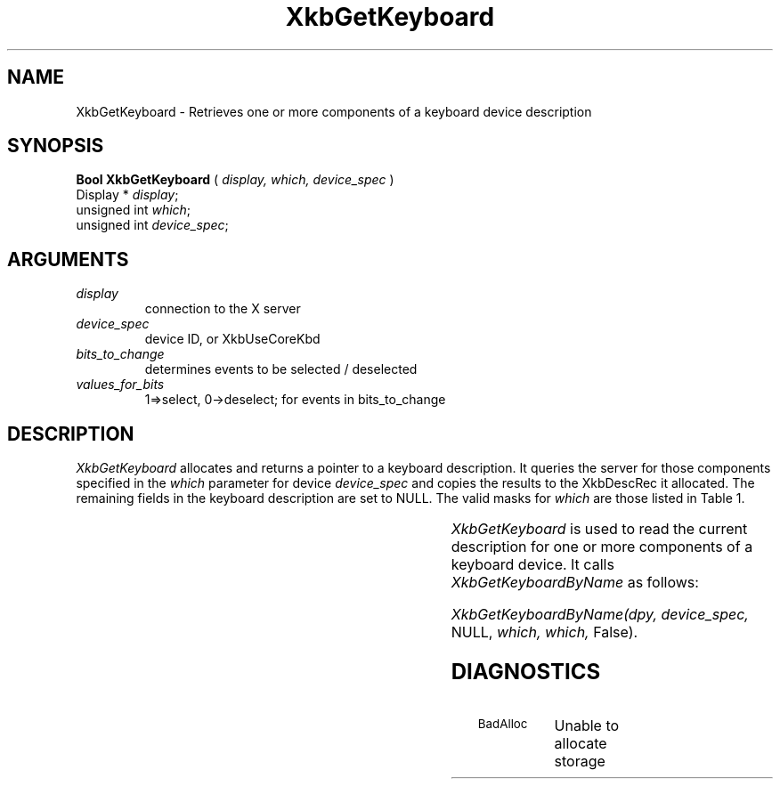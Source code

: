 '\" t
.\" Copyright (c) 1999 - Sun Microsystems, Inc.
.\" All rights reserved.
.\" 
.\" Permission is hereby granted, free of charge, to any person obtaining a
.\" copy of this software and associated documentation files (the
.\" "Software"), to deal in the Software without restriction, including
.\" without limitation the rights to use, copy, modify, merge, publish,
.\" distribute, and/or sell copies of the Software, and to permit persons
.\" to whom the Software is furnished to do so, provided that the above
.\" copyright notice(s) and this permission notice appear in all copies of
.\" the Software and that both the above copyright notice(s) and this
.\" permission notice appear in supporting documentation.
.\" 
.\" THE SOFTWARE IS PROVIDED "AS IS", WITHOUT WARRANTY OF ANY KIND, EXPRESS
.\" OR IMPLIED, INCLUDING BUT NOT LIMITED TO THE WARRANTIES OF
.\" MERCHANTABILITY, FITNESS FOR A PARTICULAR PURPOSE AND NONINFRINGEMENT
.\" OF THIRD PARTY RIGHTS. IN NO EVENT SHALL THE COPYRIGHT HOLDER OR
.\" HOLDERS INCLUDED IN THIS NOTICE BE LIABLE FOR ANY CLAIM, OR ANY SPECIAL
.\" INDIRECT OR CONSEQUENTIAL DAMAGES, OR ANY DAMAGES WHATSOEVER RESULTING
.\" FROM LOSS OF USE, DATA OR PROFITS, WHETHER IN AN ACTION OF CONTRACT,
.\" NEGLIGENCE OR OTHER TORTIOUS ACTION, ARISING OUT OF OR IN CONNECTION
.\" WITH THE USE OR PERFORMANCE OF THIS SOFTWARE.
.\" 
.\" Except as contained in this notice, the name of a copyright holder
.\" shall not be used in advertising or otherwise to promote the sale, use
.\" or other dealings in this Software without prior written authorization
.\" of the copyright holder.
.\"
.TH XkbGetKeyboard 3 "libX11 1.1.5" "X Version 11" "XKB FUNCTIONS"
.SH NAME
XkbGetKeyboard \-   Retrieves one or more components of a keyboard device 
description
.SH SYNOPSIS
.B Bool XkbGetKeyboard
(
.I display,
.I which,
.I device_spec
)
.br
      Display * \fIdisplay\fP\^;
.br
      unsigned int \fIwhich\fP\^;
.br
      unsigned int \fIdevice_spec\fP\^;
.if n .ti +5n
.if t .ti +.5i
.SH ARGUMENTS
.TP
.I display
connection to the X server 
.TP
.I device_spec
device ID, or XkbUseCoreKbd
.TP
.I bits_to_change
determines events to be selected / deselected
.TP
.I values_for_bits
1=>select, 0->deselect; for events in bits_to_change
.SH DESCRIPTION
.LP
.I XkbGetKeyboard 
allocates and returns a pointer to a keyboard description. It queries the server for those 
components specified in the 
.I which 
parameter for device 
.I device_spec 
and copies the results to the XkbDescRec it allocated. The remaining fields in the keyboard 
description are set to NULL. The valid masks for 
.I which 
are those listed in Table 1.

.TS
c s s
l l l
l l l.
Table 1 Mask Bits for XkbDescRec
_
Mask Bit	XkbDescRec Field	Value
_
XkbControlsMask	ctrls	(1L<<0)
XkbServerMapMask	server	(1L<<1)
XkbIClientMapMask	map	(1L<<2)
XkbIndicatorMapMask	indicators	(1L<<3)
XkbNamesMask	names	(1L<<4)
XkbCompatMapMask	compat	(1L<<5)
XkbGeometryMask	geom	(1L<<6)
XkbAllComponentsMask	All Fields	(1L<<7)
.TE

.I XkbGetKeyboard 
is used to read the current description for one or more components of a keyboard device. It calls
.I XkbGetKeyboardByName 
as follows:

.I XkbGetKeyboardByName(dpy, device_spec, 
NULL, 
.I which, which, 
False).
.SH DIAGNOSTICS
.TP 15
.SM BadAlloc
Unable to allocate storage

